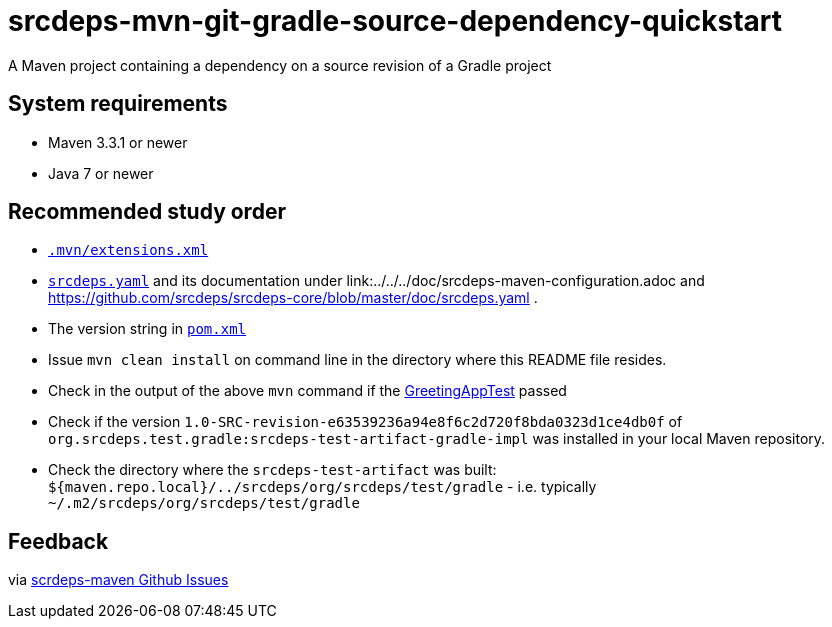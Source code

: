 = srcdeps-mvn-git-gradle-source-dependency-quickstart

A Maven project containing a dependency on a source revision of a Gradle project

== System requirements

* Maven 3.3.1 or newer
* Java 7 or newer

== Recommended study order

* link:.mvn/extensions.xml[`.mvn/extensions.xml`]
* link:srcdeps.yaml[`srcdeps.yaml`] and its documentation under link:../../../doc/srcdeps-maven-configuration.adoc and
  https://github.com/srcdeps/srcdeps-core/blob/master/doc/srcdeps.yaml .
* The version string in link:pom.xml#L46[`pom.xml`]
* Issue `mvn clean install` on command line in the directory where this README file resides.
* Check in the output of the above `mvn` command if the
  link:jar/src/test/java/org/srcdeps/quickstarts/mvn/git/revision/gradle/GreetingAppTest.java#L27[GreetingAppTest]
  passed
* Check if the version `1.0-SRC-revision-e63539236a94e8f6c2d720f8bda0323d1ce4db0f` of
  `org.srcdeps.test.gradle:srcdeps-test-artifact-gradle-impl` was installed in your local Maven
  repository.
* Check the directory where the `srcdeps-test-artifact` was built:
  `${maven.repo.local}/../srcdeps/org/srcdeps/test/gradle` - i.e. typically
  `~/.m2/srcdeps/org/srcdeps/test/gradle`

== Feedback

via link:https://github.com/srcdeps/srcdeps-maven/issues[scrdeps-maven Github Issues]